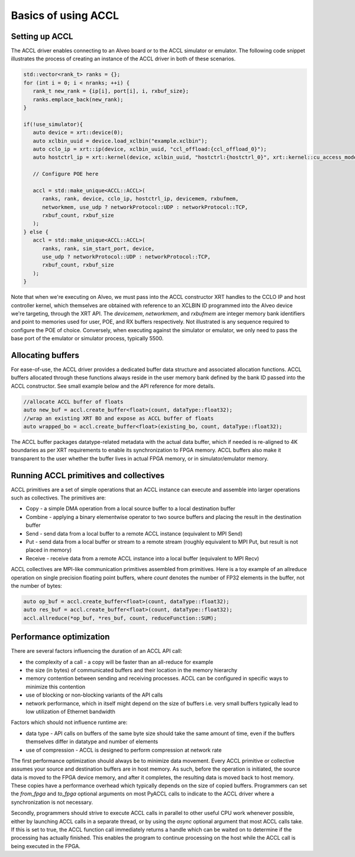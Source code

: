 ..
   comment:: SPDX-License-Identifier: Apache-2.0
   comment:: Copyright (C) 2022 Advanced Micro Devices, Inc

##################################
Basics of using ACCL
##################################

Setting up ACCL
****************************

The ACCL driver enables connecting to an Alveo board or to the ACCL simulator or emulator.
The following code snippet illustrates the process of creating an instance of the  ACCL driver in both of these scenarios.

.. code-block:: c++

   std::vector<rank_t> ranks = {};
   for (int i = 0; i < nranks; ++i) {
      rank_t new_rank = {ip[i], port[i], i, rxbuf_size};
      ranks.emplace_back(new_rank);
   }

   if(!use_simulator){
      auto device = xrt::device(0);
      auto xclbin_uuid = device.load_xclbin("example.xclbin");
      auto cclo_ip = xrt::ip(device, xclbin_uuid, "ccl_offload:{ccl_offload_0}");
      auto hostctrl_ip = xrt::kernel(device, xclbin_uuid, "hostctrl:{hostctrl_0}", xrt::kernel::cu_access_mode::exclusive);

      // Configure POE here

      accl = std::make_unique<ACCL::ACCL>(
         ranks, rank, device, cclo_ip, hostctrl_ip, devicemem, rxbufmem,
         networkmem, use_udp ? networkProtocol::UDP : networkProtocol::TCP,
         rxbuf_count, rxbuf_size
      );
   } else {
      accl = std::make_unique<ACCL::ACCL>(
         ranks, rank, sim_start_port, device,
         use_udp ? networkProtocol::UDP : networkProtocol::TCP,
         rxbuf_count, rxbuf_size
      );
   }

Note that when we're executing on Alveo, we must pass into the ACCL constructor XRT handles to the 
CCLO IP and host controller kernel, which themselves are obtained with reference to an XCLBIN ID programmed 
into the Alveo device we're targeting, through the XRT API. 
The `devicemem`, `networkmem`, and `rxbufmem` are integer memory bank identifiers and point to memories used 
for user, POE, and RX buffers respectively.
Not illustrated is any sequence required to configure the POE of choice.
Conversely, when executing against the simulator or emulator, we only need to pass the base port of the emulator 
or simulator process, typically 5500.

Allocating buffers
****************************

For ease-of-use, the ACCL driver provides a dedicated buffer data structure and associated allocation functions.
ACCL buffers allocated through these functions always reside in the user memory bank defined by the bank ID 
passed into the ACCL constructor. See small example below and the API reference for more details.

.. code-block:: c++

   //allocate ACCL buffer of floats
   auto new_buf = accl.create_buffer<float>(count, dataType::float32);
   //wrap an existing XRT BO and expose as ACCL buffer of floats
   auto wrapped_bo = accl.create_buffer<float>(existing_bo, count, dataType::float32);

The ACCL buffer packages datatype-related metadata with the actual data buffer, which if needed is re-aligned to 4K boundaries
as per XRT requirements to enable its synchronization to FPGA memory. 
ACCL buffers also make it transparent to the user whether the buffer lives in actual FPGA memory, or in simulator/emulator memory.

Running ACCL primitives and collectives
*******************************************

ACCL primitives are a set of simple operations that an ACCL instance can execute and assemble into larger operations 
such as collectives. The primitives are:

* Copy - a simple DMA operation from a local source buffer to a local destination buffer
* Combine - applying a binary elementwise operator to two source buffers and placing the result in the destination buffer
* Send - send data from a local buffer to a remote ACCL instance (equivalent to MPI Send)
* Put - send data from a local buffer or stream to a remote stream (roughly equivalent to MPI Put, but result is not placed in memory)
* Receive - receive data from a remote ACCL instance into a local buffer (equivalent to MPI Recv)

ACCL collectives are MPI-like communication primitives assembled from primitives. 
Here is a toy example of an allreduce operation on single precision floating point buffers, 
where `count` denotes the number of FP32 elements in the buffer, not the number of bytes:

.. code-block:: c++

   auto op_buf = accl.create_buffer<float>(count, dataType::float32);
   auto res_buf = accl.create_buffer<float>(count, dataType::float32);
   accl.allreduce(*op_buf, *res_buf, count, reduceFunction::SUM);

Performance optimization
****************************

There are several factors influencing the duration of an ACCL API call:

* the complexity of a call - a copy will be faster than an all-reduce for example
* the size (in bytes) of communicated buffers and their location in the memory hierarchy
* memory contention between sending and receiving processes. ACCL can be configured in specific ways to minimize this contention
* use of blocking or non-blocking variants of the API calls
* network performance, which in itself might depend on the size of buffers i.e. very small buffers typically lead to low utilization of Ethernet bandwidth

Factors which should not influence runtime are:

* data type - API calls on buffers of the same byte size should take the same amount of time, even if the buffers themselves differ in datatype and number of elements
* use of compression - ACCL is designed to perform compression at network rate

The first performance optimization should always be to minimize data movement.
Every ACCL primitive or collective assumes your source and destination buffers are in host memory. 
As such, before the operation is initiated, the source data is moved to the FPGA device memory, and after it completes, 
the resulting data is moved back to host memory. 
These copies have a performance overhead which typically depends on the size of copied buffers.
Programmers can set the `from_fpga` and `to_fpga` optional arguments on most PyACCL calls to indicate 
to the ACCL driver where a synchronization is not necessary.

Secondly, programmers should strive to execute ACCL calls in parallel to other useful CPU work whenever possible,
either by launching ACCL calls in a separate thread, or by using the `async` optional argument that most ACCL calls take. 
If this is set to true, the ACCL function call immediately returns a handle which can be waited on to determine if the processing has actually finished. 
This enables the program to continue processing on the host while the ACCL call is being executed in the FPGA.